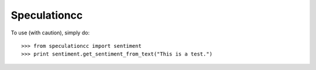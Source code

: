 Speculationcc
-------------
To use (with caution), simply do::

    >>> from speculationcc import sentiment
    >>> print sentiment.get_sentiment_from_text("This is a test.")

